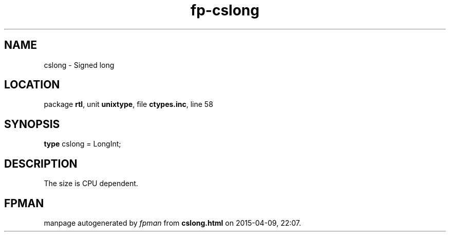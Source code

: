 .\" file autogenerated by fpman
.TH "fp-cslong" 3 "2014-03-14" "fpman" "Free Pascal Programmer's Manual"
.SH NAME
cslong - Signed long
.SH LOCATION
package \fBrtl\fR, unit \fBunixtype\fR, file \fBctypes.inc\fR, line 58
.SH SYNOPSIS
\fBtype\fR cslong = LongInt;
.SH DESCRIPTION
The size is CPU dependent.


.SH FPMAN
manpage autogenerated by \fIfpman\fR from \fBcslong.html\fR on 2015-04-09, 22:07.

